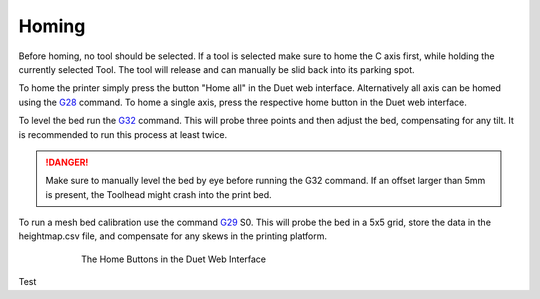################################
Homing
################################

Before homing, no tool should be selected. If a tool is selected make sure to home the C axis first, while holding the currently selected Tool. The tool will release and can manually be slid back into its parking spot.

To home the printer simply press the button "Home all" in the Duet web interface. Alternatively all axis can be homed using the `G28 <https://duet3d.dozuki.com/Wiki/G28>`_ command. To home a single axis, press the respective home button in the Duet web interface.

To level the bed run the `G32 <https://duet3d.dozuki.com/Wiki/G32>`_ command. This will probe three points and then adjust the bed, compensating for any tilt. It is recommended to run this process at least twice. 

.. DANGER:: Make sure to manually level the bed by eye before running the G32 command. If an offset larger than 5mm is present, the Toolhead might crash into the print bed.

To run a mesh bed calibration use the command `G29 <https://duet3d.dozuki.com/Wiki/G29>`_ S0. This will probe the bed in a 5x5 grid, store the data in the heightmap.csv file, and compensate for any skews in the printing platform.

.. figure:: img/HomeButtons.png
    :align: center
    :figwidth: 600px

    The Home Buttons in the Duet Web Interface


Test
